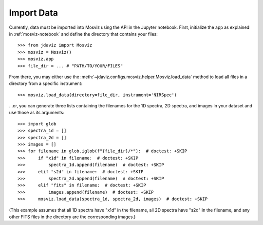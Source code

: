 .. _mosviz-import-data:

***********
Import Data
***********

Currently, data must be imported into Mosviz using the API in the Jupyter
notebook.
First, initialize the app as explained in :ref:`mosviz-notebook` and define
the directory that contains your files::

    >>> from jdaviz import Mosviz
    >>> mosviz = Mosviz()
    >>> mosviz.app
    >>> file_dir = ... # "PATH/TO/YOUR/FILES"

From there, you may either use the :meth:`~jdaviz.configs.mosviz.helper.Mosviz.load_data`
method to load all files in a directory from a specific instrument::

    >>> mosviz.load_data(directory=file_dir, instrument='NIRSpec')

...or, you can generate three lists containing the filenames for the 1D
spectra, 2D spectra, and images in your dataset and use those as its arguments::

    >>> import glob
    >>> spectra_1d = []
    >>> spectra_2d = []
    >>> images = []
    >>> for filename in glob.iglob(f"{file_dir}/*"):  # doctest: +SKIP
    >>>     if "x1d" in filename:  # doctest: +SKIP
    >>>         spectra_1d.append(filename)  # doctest: +SKIP
    >>>     elif "s2d" in filename:  # doctest: +SKIP
    >>>         spectra_2d.append(filename)  # doctest: +SKIP
    >>>     elif "fits" in filename:  # doctest: +SKIP
    >>>         images.append(filename)  # doctest: +SKIP
    >>>     mosviz.load_data(spectra_1d, spectra_2d, images)  # doctest: +SKIP

(This example assumes that all 1D spectra have "x1d" in the filename, all 2D spectra
have "s2d" in the filename, and any other FITS files in the directory are the
corresponding images.)
